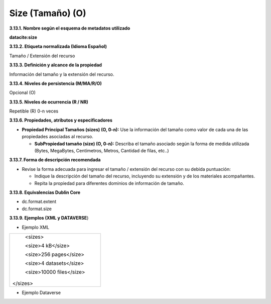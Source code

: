 .. _Size:

Size (Tamaño) (O)
===========

**3.13.1. Nombre según el esquema de metadatos utilizado**

**datacite:size**

**3.13.2. Etiqueta normalizada (Idioma Español)**

Tamaño / Extensión del recurso

**3.13.3. Definición y alcance de la propiedad**

Información del tamaño y la extensión del recurso.

**3.13.4. Niveles de persistencia (M/MA/R/O)**

Opcional (O)

**3.13.5. Niveles de ocurrencia (R / NR)**

Repetible (R) 0-n veces

**3.13.6. Propiedades, atributos y especificadores**

-   **Propiedad Principal Tamaños (sizes) (O, 0-n):** Use la información del tamaño como valor de cada una de las propiedades asociadas al recurso.

    -   **SubPropiedad tamaño (size) (O, 0-n):** Describa el tamaño asociado según la forma de medida utilizada (Bytes, MegaBytes, Centímetros, Metros, Cantidad de filas, etc..)

**3.13.7. Forma de descripción recomendada**

-   Revise la forma adecuada para ingresar el tamaño / extensión del recurso con su debida puntuación:

    -   Indique la descripción del tamaño del recurso, incluyendo su extensión y de los materiales acompañantes.

    -   Repita la propiedad para diferentes dominios de información de tamaño.

**3.13.8. Equivalencias Dublin Core**

-   dc.format.extent

-   dc.format.size

**3.13.9. Ejemplos (XML y DATAVERSE**)

-   Ejemplo XML

..
+---------------------------------------------------------------------+
| \<sizes>                                                            |
|                                                                     |
| \<size>4 kB\</size>                                                 |
|                                                                     |
| \<size>256 pages\</size>                                            |
|                                                                     |
| \<size>4 datasets\</size>                                           |
|                                                                     |
| \<size>10000 files\</size>                                          |
|                                                                     |
|</sizes>                                                             |
+---------------------------------------------------------------------+
..

-   Ejemplo Dataverse

.. image:: _static/image13_1.png
   :scale: 35%
   :name: img_dataverse13
